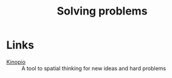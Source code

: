 :PROPERTIES:
:ID:       8910586e-5696-4cfc-a342-eeb2c21fa6ee
:END:
#+title: Solving problems

* Links
+ [[https://kinopio.club/][Kinopio]] :: A tool to spatial thinking for new ideas and hard problems
